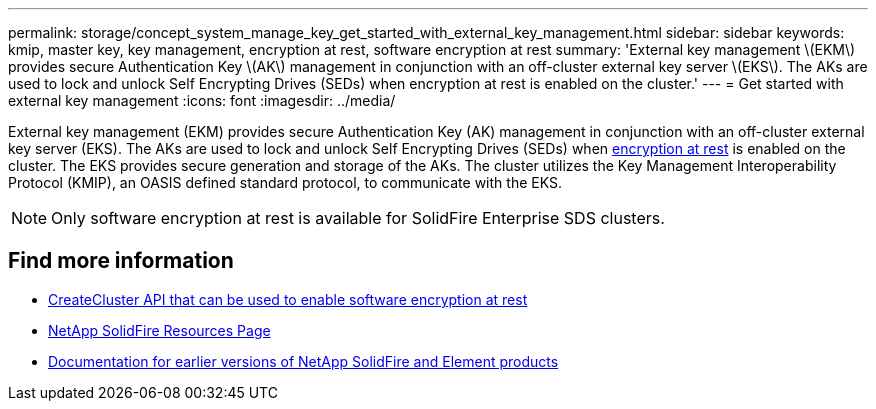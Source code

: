 ---
permalink: storage/concept_system_manage_key_get_started_with_external_key_management.html
sidebar: sidebar
keywords: kmip, master key, key management, encryption at rest, software encryption at rest
summary: 'External key management \(EKM\) provides secure Authentication Key \(AK\) management in conjunction with an off-cluster external key server \(EKS\). The AKs are used to lock and unlock Self Encrypting Drives (SEDs) when encryption at rest is enabled on the cluster.'
---
= Get started with external key management
:icons: font
:imagesdir: ../media/

[.lead]
External key management (EKM) provides secure Authentication Key (AK) management in conjunction with an off-cluster external key server (EKS). The AKs are used to lock and unlock Self Encrypting Drives (SEDs) when link:../concepts/concept_solidfire_element_ug_encryption_at_rest.html[encryption at rest] is enabled on the cluster. The EKS provides secure generation and storage of the AKs. The cluster utilizes the Key Management Interoperability Protocol (KMIP), an OASIS defined standard protocol, to communicate with the EKS.

NOTE: Only software encryption at rest is available for SolidFire Enterprise SDS clusters.


[discrete]
== Find more information
* link:../api/reference_element_api_createcluster.html[CreateCluster API that can be used to enable software encryption at rest]
* https://www.netapp.com/data-storage/solidfire/documentation/[NetApp SolidFire Resources Page^]
* https://docs.netapp.com/sfe-122/topic/com.netapp.ndc.sfe-vers/GUID-B1944B0E-B335-4E0B-B9F1-E960BF32AE56.html[Documentation for earlier versions of NetApp SolidFire and Element products^]

